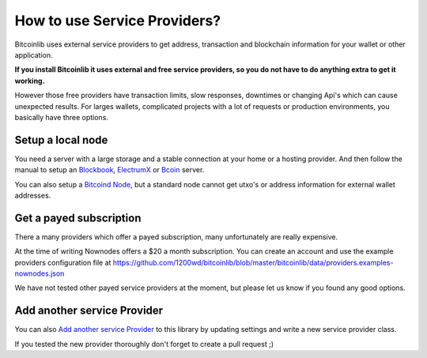 How to use Service Providers?
=============================

Bitcoinlib uses external service providers to get address, transaction and blockchain information for your wallet or other application.

**If you install Bitcoinlib it uses external and free service providers, so you do not have to do anything extra to get it working.**

However those free providers have transaction limits, slow responses, downtimes or changing Api's which can cause unexpected results. For larges wallets, complicated projects with a lot of requests or production environments, you basically have three options.


Setup a local node
------------------

You need a server with a large storage and a stable connection at your home or a hosting provider. And then follow the manual to setup an `Blockbook <manuals.setup-blockbook.html>`_,
`ElectrumX <manuals.setup-electrumx.html>`_ or `Bcoin <manuals.setup-bcoin.html>`_ server.

You can also setup a `Bitcoind Node <manuals.setup-bitcoind-connection>`_, but a standard node cannot get utxo's or address information for external wallet addresses.


Get a payed subscription
------------------------

There a many providers which offer a payed subscription, many unfortunately are really expensive.

At the time of writing Nownodes offers a $20 a month subscription. You can create an account and use the example providers configuration file at https://github.com/1200wd/bitcoinlib/blob/master/bitcoinlib/data/providers.examples-nownodes.json

We have not tested other payed service providers at the moment, but please let us know if you found any good options.


Add another service Provider
----------------------------

You can also `Add another service Provider <manuals.add-provider.html>`_ to this library by updating settings and write a new service provider class.

If you tested the new provider thoroughly don't forget to create a pull request ;)